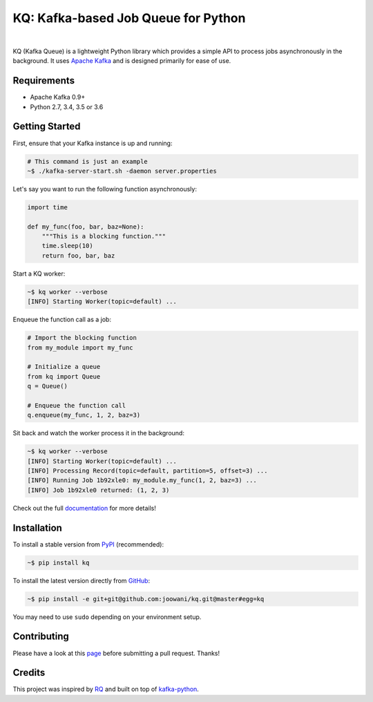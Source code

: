 KQ: Kafka-based Job Queue for Python
------------------------------------

.. image:: https://travis-ci.org/joowani/kq.svg?branch=master
    :target: https://travis-ci.org/joowani/kq
    :alt: Build Status

.. image:: https://readthedocs.org/projects/kq/badge/?version=latest
    :target: http://kq.readthedocs.io/en/latest/?badge=latest
    :alt: Documentation Status

.. image:: https://badge.fury.io/py/kq.svg
    :target: https://badge.fury.io/py/kq
    :alt: Package Version

.. image:: https://img.shields.io/badge/python-2.7%2C%203.4%2C%203.5%2C%203.6-blue.svg
    :target: https://github.com/joowani/kq
    :alt: Python Versions

.. image:: https://coveralls.io/repos/github/joowani/kq/badge.svg?branch=master
    :target: https://coveralls.io/github/joowani/kq?branch=master
    :alt: Test Coverage

.. image:: https://img.shields.io/github/issues/joowani/kq.svg
    :target: https://github.com/joowani/kq/issues
    :alt: Issues Open

.. image:: https://img.shields.io/badge/license-MIT-blue.svg
    :target: https://raw.githubusercontent.com/joowani/kq/master/LICENSE
    :alt: MIT License

|

KQ (Kafka Queue) is a lightweight Python library which provides a simple API
to process jobs asynchronously in the background. It uses `Apache Kafka`_ and
is designed primarily for ease of use.

.. _Apache Kafka: https://kafka.apache.org


Requirements
============

- Apache Kafka 0.9+
- Python 2.7, 3.4, 3.5 or 3.6


Getting Started
===============

First, ensure that your Kafka instance is up and running:

.. code-block:: bash

    # This command is just an example
    ~$ ./kafka-server-start.sh -daemon server.properties


Let's say you want to run the following function asynchronously:

.. code-block:: python

    import time

    def my_func(foo, bar, baz=None):
        """This is a blocking function."""
        time.sleep(10)
        return foo, bar, baz


Start a KQ worker:

.. code-block:: bash

    ~$ kq worker --verbose
    [INFO] Starting Worker(topic=default) ...


Enqueue the function call as a job:

.. code-block:: python

    # Import the blocking function
    from my_module import my_func

    # Initialize a queue
    from kq import Queue
    q = Queue()

    # Enqueue the function call
    q.enqueue(my_func, 1, 2, baz=3)


Sit back and watch the worker process it in the background:

.. code-block:: bash

    ~$ kq worker --verbose
    [INFO] Starting Worker(topic=default) ...
    [INFO] Processing Record(topic=default, partition=5, offset=3) ...
    [INFO] Running Job 1b92xle0: my_module.my_func(1, 2, baz=3) ...
    [INFO] Job 1b92xle0 returned: (1, 2, 3)


Check out the full documentation_ for more details!

.. _documentation: http://kq.readthedocs.io/en/master/


Installation
============

To install a stable version from PyPI_ (recommended):

.. code-block:: bash

    ~$ pip install kq


To install the latest version directly from GitHub_:

.. code-block:: bash

    ~$ pip install -e git+git@github.com:joowani/kq.git@master#egg=kq

You may need to use ``sudo`` depending on your environment setup.

.. _PyPI: https://pypi.python.org/pypi/kq
.. _GitHub: https://github.com/joowani/kq


Contributing
============

Please have a look at this page_ before submitting a pull request. Thanks!

.. _page:
    http://kq.readthedocs.io/en/master/contributing.html


Credits
=======

This project was inspired by RQ_ and built on top of kafka-python_.

.. _RQ: https://github.com/nvie/rq
.. _kafka-python: https://github.com/dpkp/kafka-python
